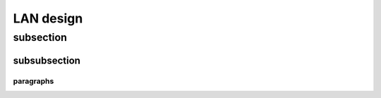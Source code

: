 ..
    # with overline, for parts
    * with overline, for chapters
    =, for sections
    -, for subsections
    ^, for subsubsections
    “, for paragraphs

LAN design
==========

subsection
----------

subsubsection
^^^^^^^^^^^^^

paragraphs
""""""""""

